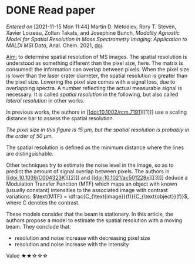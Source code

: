 
* DONE Read paper
CLOSED: [2021-11-15 Mon 16:02]
:PROPERTIES:
:DIR:      /home/fgrelard/org/fig/
:END:
:LOGBOOK:
CLOCK: [2021-11-15 Mon 11:47]--[2021-11-15 Mon 15:35] =>  3:48
:END:
/Entered on/ [2021-11-15 Mon 11:44]
Martin D. Metodiev, Rory T. Steven, Xavier Loizeau, Zoltan Takats, and Josephine Bunch, /Modality Agnostic Model for Spatial Resolution in Mass Spectrometry Imaging: Application to MALDI MSI Data/, Anal. Chem. 2021, [[doi:10.1021/acs.analchem.1c02470][doi]].

_Aim:_ to determine spatial resolution of MS images.
The spatial resolution is understood as something different than the pixel size, here. The matrix is consumed: the information can overlap between pixels. When the pixel size is lower than the laser crater diameter, the spatial resolution is greater than the pixel size. Lowering the pixel size comes with a signal loss, due to overlapping spectra. A number reflecting the actual measurable signal is necessary. It is called /spatial resolution/ in the following, but also called /lateral resolution/ in other works.

In previous works, the authors in [[doi:10.1002/rcm.7191][[1]​]] use a scaling distance bar to assess the spatial resolution.
#+attr_html: :width 500px :align left
[[file:fig/scalebar.png]]
/The pixel size in this figure is 15 µm, but the spatial resolution is probably in the order of 50 µm./

The spatial resolution is defined as the minimum distance where the lines are distinguishable.

Other techniques try to estimate the noise level in the image, so as to predict the amount of signal overlap between pixels. The authors in [[doi:10.1039/C004323K][[2]​]] and  [[doi:10.1021/ac501228x][[3]​]] deduce a Modulation Transfer Function (MTF) which maps an object with known (usually constant) intensities to the associated image with contrast variations: $\text{MTF} = \dfrac{C_{\text{image}}(f)}{C_{\text{object}}(f)}$, where C denotes the contrast.

These models consider that the beam is stationary. In this article, the authors propose a model to estimate the spatial resolution with a moving beam.
They conclude that:
- resolution and noise increase with decreasing pixel size
- resolution  and noise increase with the intensity

Value   ★★☆☆☆
[[file:fig/screenshot-20211116-102413.png]]
